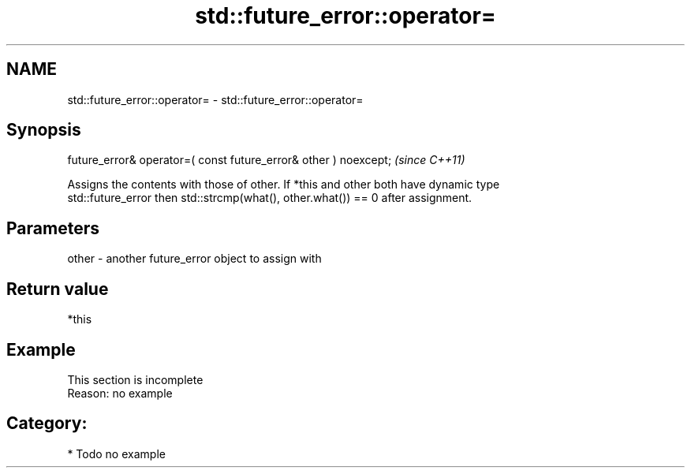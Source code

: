.TH std::future_error::operator= 3 "2021.11.17" "http://cppreference.com" "C++ Standard Libary"
.SH NAME
std::future_error::operator= \- std::future_error::operator=

.SH Synopsis
   future_error& operator=( const future_error& other ) noexcept;  \fI(since C++11)\fP

   Assigns the contents with those of other. If *this and other both have dynamic type
   std::future_error then std::strcmp(what(), other.what()) == 0 after assignment.

.SH Parameters

   other - another future_error object to assign with

.SH Return value

   *this

.SH Example

    This section is incomplete
    Reason: no example

.SH Category:

     * Todo no example
